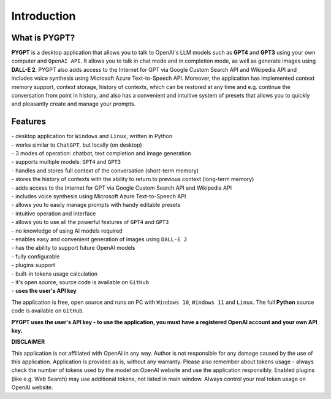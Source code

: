 Introduction
=============

What is PYGPT?
----------------

**PYGPT** is a desktop application that allows you to talk to OpenAI's LLM
models such as **GPT4** and **GPT3** using your own computer and ``OpenAI API``.
It allows you to talk in chat mode and in completion mode, as well as generate images
using **DALL-E 2**. PYGPT also adds access to the Internet for GPT via Google Custom Search API
and Wikipedia API and includes voice synthesis using Microsoft Azure Text-to-Speech API.
Moreover, the application has implemented context memory support, context storage,
history of contexts, which can be restored at any time and e.g. continue the conversation
from point in history, and also has a convenient and intuitive system of presets that allows
you to quickly and pleasantly create and manage your prompts.

.. image:: images/app1.jpg
   :width: 800

Features
---------
| - desktop application for ``Windows`` and ``Linux``, written in Python
| - works similar to ``ChatGPT``, but locally (on desktop)
| - 3 modes of operation: chatbot, text completion and image generation
| - supports multiple models: ``GPT4`` and ``GPT3``
| - handles and stores full context of the conversation (short-term memory)
| - stores the history of contexts with the ability to return to previous context (long-term memory)
| - adds access to the Internet for GPT via Google Custom Search API and Wikipedia API
| - includes voice synthesis using Microsoft Azure Text-to-Speech API
| - allows you to easily manage prompts with handy editable presets
| - intuitive operation and interface
| - allows you to use all the powerful features of ``GPT4`` and ``GPT3``
| - no knowledge of using AI models required
| - enables easy and convenient generation of images using ``DALL-E 2``
| - has the ability to support future OpenAI models
| - fully configurable
| - plugins support
| - built-in tokens usage calculation
| - it's open source, source code is available on ``GitHub``
| - **uses the user's API key**


The application is free, open source and runs on PC with ``Windows 10``, ``Windows 11`` and ``Linux``. 
The full **Python** source code is available on ``GitHub``.


**PYGPT uses the user's API key - to use the application, you must have a registered OpenAI
account and your own API key.**

**DISCLAIMER**

This application is not affiliated with OpenAI in any way.
Author is not responsible for any damage caused by the use of this application.
Application is provided as is, without any warranty.
Please also remember about tokens usage - always check the number of tokens used by
the model on OpenAI website and use the application responsibly.
Enabled plugins (like e.g. Web Search) may use additional tokens,
not listed in main window. Always control your real token usage on OpenAI website.
